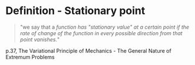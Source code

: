 * Definition - Stationary point

#+begin_quote
"we say that a /function has "stationary value" at a certain point if the rate of change of the function in every possible direction from that point vanishes./"
#+end_quote
p.37, The Variational Principle of Mechanics - The General Nature of Extremum Problems 
